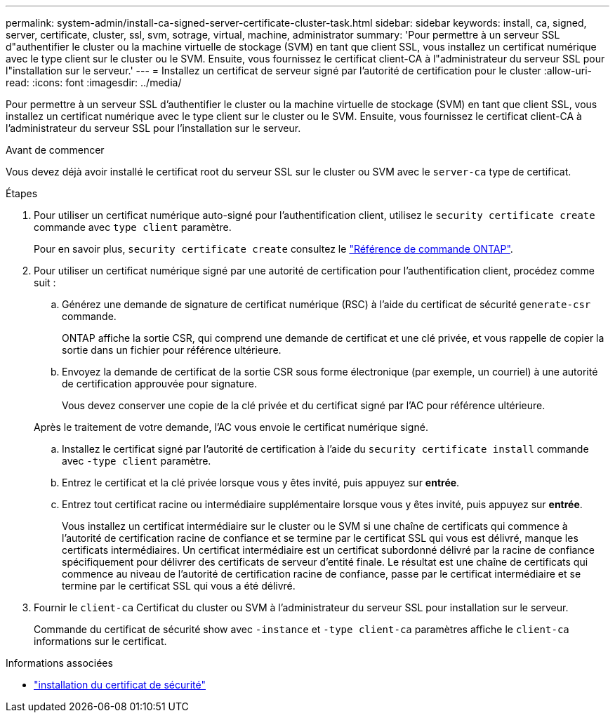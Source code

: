 ---
permalink: system-admin/install-ca-signed-server-certificate-cluster-task.html 
sidebar: sidebar 
keywords: install, ca, signed, server, certificate, cluster, ssl, svm, sotrage, virtual, machine, administrator 
summary: 'Pour permettre à un serveur SSL d"authentifier le cluster ou la machine virtuelle de stockage (SVM) en tant que client SSL, vous installez un certificat numérique avec le type client sur le cluster ou le SVM. Ensuite, vous fournissez le certificat client-CA à l"administrateur du serveur SSL pour l"installation sur le serveur.' 
---
= Installez un certificat de serveur signé par l'autorité de certification pour le cluster
:allow-uri-read: 
:icons: font
:imagesdir: ../media/


[role="lead"]
Pour permettre à un serveur SSL d'authentifier le cluster ou la machine virtuelle de stockage (SVM) en tant que client SSL, vous installez un certificat numérique avec le type client sur le cluster ou le SVM. Ensuite, vous fournissez le certificat client-CA à l'administrateur du serveur SSL pour l'installation sur le serveur.

.Avant de commencer
Vous devez déjà avoir installé le certificat root du serveur SSL sur le cluster ou SVM avec le `server-ca` type de certificat.

.Étapes
. Pour utiliser un certificat numérique auto-signé pour l'authentification client, utilisez le `security certificate create` commande avec `type client` paramètre.
+
Pour en savoir plus, `security certificate create` consultez le link:https://docs.netapp.com/us-en/ontap-cli/security-certificate-create.html["Référence de commande ONTAP"^].

. Pour utiliser un certificat numérique signé par une autorité de certification pour l'authentification client, procédez comme suit :
+
.. Générez une demande de signature de certificat numérique (RSC) à l'aide du certificat de sécurité `generate-csr` commande.
+
ONTAP affiche la sortie CSR, qui comprend une demande de certificat et une clé privée, et vous rappelle de copier la sortie dans un fichier pour référence ultérieure.

.. Envoyez la demande de certificat de la sortie CSR sous forme électronique (par exemple, un courriel) à une autorité de certification approuvée pour signature.
+
Vous devez conserver une copie de la clé privée et du certificat signé par l'AC pour référence ultérieure.

+
Après le traitement de votre demande, l'AC vous envoie le certificat numérique signé.

.. Installez le certificat signé par l'autorité de certification à l'aide du `security certificate install` commande avec `-type client` paramètre.
.. Entrez le certificat et la clé privée lorsque vous y êtes invité, puis appuyez sur *entrée*.
.. Entrez tout certificat racine ou intermédiaire supplémentaire lorsque vous y êtes invité, puis appuyez sur *entrée*.
+
Vous installez un certificat intermédiaire sur le cluster ou le SVM si une chaîne de certificats qui commence à l'autorité de certification racine de confiance et se termine par le certificat SSL qui vous est délivré, manque les certificats intermédiaires. Un certificat intermédiaire est un certificat subordonné délivré par la racine de confiance spécifiquement pour délivrer des certificats de serveur d'entité finale. Le résultat est une chaîne de certificats qui commence au niveau de l'autorité de certification racine de confiance, passe par le certificat intermédiaire et se termine par le certificat SSL qui vous a été délivré.



. Fournir le `client-ca` Certificat du cluster ou SVM à l'administrateur du serveur SSL pour installation sur le serveur.
+
Commande du certificat de sécurité show avec `-instance` et `-type client-ca` paramètres affiche le `client-ca` informations sur le certificat.



.Informations associées
* link:https://docs.netapp.com/us-en/ontap-cli/security-certificate-install.html["installation du certificat de sécurité"^]

